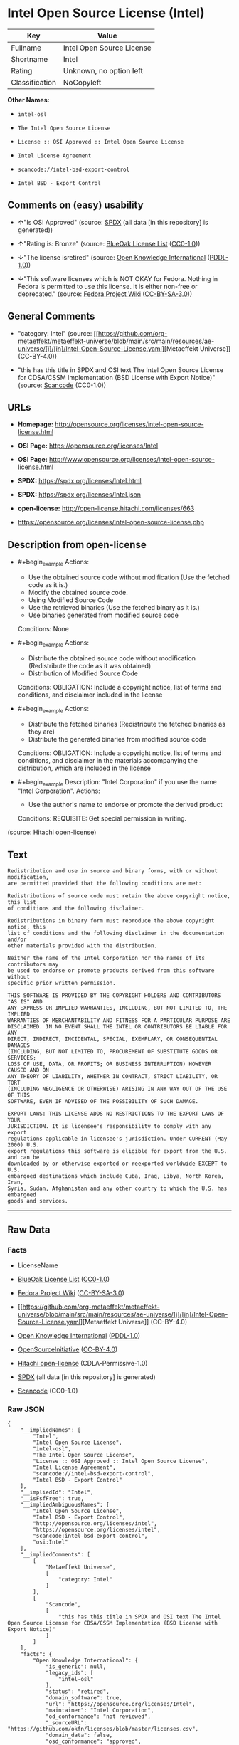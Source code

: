 * Intel Open Source License (Intel)
| Key            | Value                     |
|----------------+---------------------------|
| Fullname       | Intel Open Source License |
| Shortname      | Intel                     |
| Rating         | Unknown, no option left   |
| Classification | NoCopyleft                |

*Other Names:*

- =intel-osl=

- =The Intel Open Source License=

- =License :: OSI Approved :: Intel Open Source License=

- =Intel License Agreement=

- =scancode://intel-bsd-export-control=

- =Intel BSD - Export Control=

** Comments on (easy) usability

- *↑*"Is OSI Approved" (source:
  [[https://spdx.org/licenses/Intel.html][SPDX]] (all data [in this
  repository] is generated))

- *↑*"Rating is: Bronze" (source:
  [[https://blueoakcouncil.org/list][BlueOak License List]]
  ([[https://raw.githubusercontent.com/blueoakcouncil/blue-oak-list-npm-package/master/LICENSE][CC0-1.0]]))

- *↓*"The license isretired" (source:
  [[https://github.com/okfn/licenses/blob/master/licenses.csv][Open
  Knowledge International]]
  ([[https://opendatacommons.org/licenses/pddl/1-0/][PDDL-1.0]]))

- *↓*"This software licenses which is NOT OKAY for Fedora. Nothing in
  Fedora is permitted to use this license. It is either non-free or
  deprecated." (source:
  [[https://fedoraproject.org/wiki/Licensing:Main?rd=Licensing][Fedora
  Project Wiki]]
  ([[https://creativecommons.org/licenses/by-sa/3.0/legalcode][CC-BY-SA-3.0]]))

** General Comments

- "category: Intel" (source:
  [[https://github.com/org-metaeffekt/metaeffekt-universe/blob/main/src/main/resources/ae-universe/[i]/[in]/Intel-Open-Source-License.yaml][Metaeffekt
  Universe]] (CC-BY-4.0))

- "this has this title in SPDX and OSI text The Intel Open Source
  License for CDSA/CSSM Implementation (BSD License with Export Notice)"
  (source:
  [[https://github.com/nexB/scancode-toolkit/blob/develop/src/licensedcode/data/licenses/intel-bsd-export-control.yml][Scancode]]
  (CC0-1.0))

** URLs

- *Homepage:*
  http://opensource.org/licenses/intel-open-source-license.html

- *OSI Page:* https://opensource.org/licenses/Intel

- *OSI Page:*
  http://www.opensource.org/licenses/intel-open-source-license.html

- *SPDX:* https://spdx.org/licenses/Intel.html

- *SPDX:* https://spdx.org/licenses/Intel.json

- *open-license:* http://open-license.hitachi.com/licenses/663

- https://opensource.org/licenses/intel-open-source-license.php

** Description from open-license

- #+begin_example
    Actions:
    - Use the obtained source code without modification (Use the fetched code as it is.)
    - Modify the obtained source code.
    - Using Modified Source Code
    - Use the retrieved binaries (Use the fetched binary as it is.)
    - Use binaries generated from modified source code

    Conditions: None
  #+end_example

- #+begin_example
    Actions:
    - Distribute the obtained source code without modification (Redistribute the code as it was obtained)
    - Distribution of Modified Source Code

    Conditions:
    OBLIGATION: Include a copyright notice, list of terms and conditions, and disclaimer included in the license
  #+end_example

- #+begin_example
    Actions:
    - Distribute the fetched binaries (Redistribute the fetched binaries as they are)
    - Distribute the generated binaries from modified source code

    Conditions:
    OBLIGATION: Include a copyright notice, list of terms and conditions, and disclaimer in the materials accompanying the distribution, which are included in the license
  #+end_example

- #+begin_example
    Description: "Intel Corporation" if you use the name "Intel Corporation".
    Actions:
    - Use the author's name to endorse or promote the derived product

    Conditions:
    REQUISITE: Get special permission in writing.
  #+end_example

(source: Hitachi open-license)

** Text
#+begin_example
  Redistribution and use in source and binary forms, with or without modification,
  are permitted provided that the following conditions are met:

  Redistributions of source code must retain the above copyright notice, this list
  of conditions and the following disclaimer.

  Redistributions in binary form must reproduce the above copyright notice, this
  list of conditions and the following disclaimer in the documentation and/or
  other materials provided with the distribution.

  Neither the name of the Intel Corporation nor the names of its contributors may
  be used to endorse or promote products derived from this software without
  specific prior written permission.

  THIS SOFTWARE IS PROVIDED BY THE COPYRIGHT HOLDERS AND CONTRIBUTORS "AS IS" AND
  ANY EXPRESS OR IMPLIED WARRANTIES, INCLUDING, BUT NOT LIMITED TO, THE IMPLIED
  WARRANTIES OF MERCHANTABILITY AND FITNESS FOR A PARTICULAR PURPOSE ARE
  DISCLAIMED. IN NO EVENT SHALL THE INTEL OR CONTRIBUTORS BE LIABLE FOR ANY
  DIRECT, INDIRECT, INCIDENTAL, SPECIAL, EXEMPLARY, OR CONSEQUENTIAL DAMAGES
  (INCLUDING, BUT NOT LIMITED TO, PROCUREMENT OF SUBSTITUTE GOODS OR SERVICES;
  LOSS OF USE, DATA, OR PROFITS; OR BUSINESS INTERRUPTION) HOWEVER CAUSED AND ON
  ANY THEORY OF LIABILITY, WHETHER IN CONTRACT, STRICT LIABILITY, OR TORT
  (INCLUDING NEGLIGENCE OR OTHERWISE) ARISING IN ANY WAY OUT OF THE USE OF THIS
  SOFTWARE, EVEN IF ADVISED OF THE POSSIBILITY OF SUCH DAMAGE.

  EXPORT LAWS: THIS LICENSE ADDS NO RESTRICTIONS TO THE EXPORT LAWS OF YOUR
  JURISDICTION. It is licensee's responsibility to comply with any export
  regulations applicable in licensee's jurisdiction. Under CURRENT (May 2000) U.S.
  export regulations this software is eligible for export from the U.S. and can be
  downloaded by or otherwise exported or reexported worldwide EXCEPT to U.S.
  embargoed destinations which include Cuba, Iraq, Libya, North Korea, Iran,
  Syria, Sudan, Afghanistan and any other country to which the U.S. has embargoed
  goods and services.
#+end_example

--------------

** Raw Data
*** Facts

- LicenseName

- [[https://blueoakcouncil.org/list][BlueOak License List]]
  ([[https://raw.githubusercontent.com/blueoakcouncil/blue-oak-list-npm-package/master/LICENSE][CC0-1.0]])

- [[https://fedoraproject.org/wiki/Licensing:Main?rd=Licensing][Fedora
  Project Wiki]]
  ([[https://creativecommons.org/licenses/by-sa/3.0/legalcode][CC-BY-SA-3.0]])

- [[https://github.com/org-metaeffekt/metaeffekt-universe/blob/main/src/main/resources/ae-universe/[i]/[in]/Intel-Open-Source-License.yaml][Metaeffekt
  Universe]] (CC-BY-4.0)

- [[https://github.com/okfn/licenses/blob/master/licenses.csv][Open
  Knowledge International]]
  ([[https://opendatacommons.org/licenses/pddl/1-0/][PDDL-1.0]])

- [[https://opensource.org/licenses/][OpenSourceInitiative]]
  ([[https://creativecommons.org/licenses/by/4.0/legalcode][CC-BY-4.0]])

- [[https://github.com/Hitachi/open-license][Hitachi open-license]]
  (CDLA-Permissive-1.0)

- [[https://spdx.org/licenses/Intel.html][SPDX]] (all data [in this
  repository] is generated)

- [[https://github.com/nexB/scancode-toolkit/blob/develop/src/licensedcode/data/licenses/intel-bsd-export-control.yml][Scancode]]
  (CC0-1.0)

*** Raw JSON
#+begin_example
  {
      "__impliedNames": [
          "Intel",
          "Intel Open Source License",
          "intel-osl",
          "The Intel Open Source License",
          "License :: OSI Approved :: Intel Open Source License",
          "Intel License Agreement",
          "scancode://intel-bsd-export-control",
          "Intel BSD - Export Control"
      ],
      "__impliedId": "Intel",
      "__isFsfFree": true,
      "__impliedAmbiguousNames": [
          "Intel Open Source License",
          "Intel BSD - Export Control",
          "http://opensource.org/licenses/intel",
          "https://opensource.org/licenses/intel",
          "scancode:intel-bsd-export-control",
          "osi:Intel"
      ],
      "__impliedComments": [
          [
              "Metaeffekt Universe",
              [
                  "category: Intel"
              ]
          ],
          [
              "Scancode",
              [
                  "this has this title in SPDX and OSI text The Intel Open Source License for CDSA/CSSM Implementation (BSD License with Export Notice)"
              ]
          ]
      ],
      "facts": {
          "Open Knowledge International": {
              "is_generic": null,
              "legacy_ids": [
                  "intel-osl"
              ],
              "status": "retired",
              "domain_software": true,
              "url": "https://opensource.org/licenses/Intel",
              "maintainer": "Intel Corporation",
              "od_conformance": "not reviewed",
              "_sourceURL": "https://github.com/okfn/licenses/blob/master/licenses.csv",
              "domain_data": false,
              "osd_conformance": "approved",
              "id": "Intel",
              "title": "Intel Open Source License",
              "_implications": {
                  "__impliedNames": [
                      "Intel",
                      "Intel Open Source License",
                      "intel-osl"
                  ],
                  "__impliedId": "Intel",
                  "__impliedJudgement": [
                      [
                          "Open Knowledge International",
                          {
                              "tag": "NegativeJudgement",
                              "contents": "The license isretired"
                          }
                      ]
                  ],
                  "__impliedURLs": [
                      [
                          null,
                          "https://opensource.org/licenses/Intel"
                      ]
                  ]
              },
              "domain_content": false
          },
          "LicenseName": {
              "implications": {
                  "__impliedNames": [
                      "Intel"
                  ],
                  "__impliedId": "Intel"
              },
              "shortname": "Intel",
              "otherNames": []
          },
          "SPDX": {
              "isSPDXLicenseDeprecated": false,
              "spdxFullName": "Intel Open Source License",
              "spdxDetailsURL": "https://spdx.org/licenses/Intel.json",
              "_sourceURL": "https://spdx.org/licenses/Intel.html",
              "spdxLicIsOSIApproved": true,
              "spdxSeeAlso": [
                  "https://opensource.org/licenses/Intel"
              ],
              "_implications": {
                  "__impliedNames": [
                      "Intel",
                      "Intel Open Source License"
                  ],
                  "__impliedId": "Intel",
                  "__impliedJudgement": [
                      [
                          "SPDX",
                          {
                              "tag": "PositiveJudgement",
                              "contents": "Is OSI Approved"
                          }
                      ]
                  ],
                  "__isOsiApproved": true,
                  "__impliedURLs": [
                      [
                          "SPDX",
                          "https://spdx.org/licenses/Intel.json"
                      ],
                      [
                          null,
                          "https://opensource.org/licenses/Intel"
                      ]
                  ]
              },
              "spdxLicenseId": "Intel"
          },
          "Fedora Project Wiki": {
              "rating": "Bad",
              "Upstream URL": "http://opensource.org/licenses/intel-open-source-license.php",
              "licenseType": "license",
              "_sourceURL": "https://fedoraproject.org/wiki/Licensing:Main?rd=Licensing",
              "Full Name": "Intel Open Source License",
              "FSF Free?": "Yes",
              "_implications": {
                  "__impliedNames": [
                      "Intel Open Source License"
                  ],
                  "__isFsfFree": true,
                  "__impliedJudgement": [
                      [
                          "Fedora Project Wiki",
                          {
                              "tag": "NegativeJudgement",
                              "contents": "This software licenses which is NOT OKAY for Fedora. Nothing in Fedora is permitted to use this license. It is either non-free or deprecated."
                          }
                      ]
                  ]
              },
              "Notes": "Deprecated license"
          },
          "Scancode": {
              "otherUrls": [
                  "http://opensource.org/licenses/Intel",
                  "https://opensource.org/licenses/Intel",
                  "https://opensource.org/licenses/intel-open-source-license.php"
              ],
              "homepageUrl": "http://opensource.org/licenses/intel-open-source-license.html",
              "shortName": "Intel BSD - Export Control",
              "textUrls": null,
              "text": "Redistribution and use in source and binary forms, with or without modification,\nare permitted provided that the following conditions are met:\n\nRedistributions of source code must retain the above copyright notice, this list\nof conditions and the following disclaimer.\n\nRedistributions in binary form must reproduce the above copyright notice, this\nlist of conditions and the following disclaimer in the documentation and/or\nother materials provided with the distribution.\n\nNeither the name of the Intel Corporation nor the names of its contributors may\nbe used to endorse or promote products derived from this software without\nspecific prior written permission.\n\nTHIS SOFTWARE IS PROVIDED BY THE COPYRIGHT HOLDERS AND CONTRIBUTORS \"AS IS\" AND\nANY EXPRESS OR IMPLIED WARRANTIES, INCLUDING, BUT NOT LIMITED TO, THE IMPLIED\nWARRANTIES OF MERCHANTABILITY AND FITNESS FOR A PARTICULAR PURPOSE ARE\nDISCLAIMED. IN NO EVENT SHALL THE INTEL OR CONTRIBUTORS BE LIABLE FOR ANY\nDIRECT, INDIRECT, INCIDENTAL, SPECIAL, EXEMPLARY, OR CONSEQUENTIAL DAMAGES\n(INCLUDING, BUT NOT LIMITED TO, PROCUREMENT OF SUBSTITUTE GOODS OR SERVICES;\nLOSS OF USE, DATA, OR PROFITS; OR BUSINESS INTERRUPTION) HOWEVER CAUSED AND ON\nANY THEORY OF LIABILITY, WHETHER IN CONTRACT, STRICT LIABILITY, OR TORT\n(INCLUDING NEGLIGENCE OR OTHERWISE) ARISING IN ANY WAY OUT OF THE USE OF THIS\nSOFTWARE, EVEN IF ADVISED OF THE POSSIBILITY OF SUCH DAMAGE.\n\nEXPORT LAWS: THIS LICENSE ADDS NO RESTRICTIONS TO THE EXPORT LAWS OF YOUR\nJURISDICTION. It is licensee's responsibility to comply with any export\nregulations applicable in licensee's jurisdiction. Under CURRENT (May 2000) U.S.\nexport regulations this software is eligible for export from the U.S. and can be\ndownloaded by or otherwise exported or reexported worldwide EXCEPT to U.S.\nembargoed destinations which include Cuba, Iraq, Libya, North Korea, Iran,\nSyria, Sudan, Afghanistan and any other country to which the U.S. has embargoed\ngoods and services.",
              "category": "Permissive",
              "osiUrl": "http://www.opensource.org/licenses/intel-open-source-license.html",
              "owner": "Intel Corporation",
              "_sourceURL": "https://github.com/nexB/scancode-toolkit/blob/develop/src/licensedcode/data/licenses/intel-bsd-export-control.yml",
              "key": "intel-bsd-export-control",
              "name": "Intel BSD - Export Control",
              "spdxId": "Intel",
              "notes": "this has this title in SPDX and OSI text The Intel Open Source License for CDSA/CSSM Implementation (BSD License with Export Notice)",
              "_implications": {
                  "__impliedNames": [
                      "scancode://intel-bsd-export-control",
                      "Intel BSD - Export Control",
                      "Intel"
                  ],
                  "__impliedId": "Intel",
                  "__impliedComments": [
                      [
                          "Scancode",
                          [
                              "this has this title in SPDX and OSI text The Intel Open Source License for CDSA/CSSM Implementation (BSD License with Export Notice)"
                          ]
                      ]
                  ],
                  "__impliedCopyleft": [
                      [
                          "Scancode",
                          "NoCopyleft"
                      ]
                  ],
                  "__calculatedCopyleft": "NoCopyleft",
                  "__impliedText": "Redistribution and use in source and binary forms, with or without modification,\nare permitted provided that the following conditions are met:\n\nRedistributions of source code must retain the above copyright notice, this list\nof conditions and the following disclaimer.\n\nRedistributions in binary form must reproduce the above copyright notice, this\nlist of conditions and the following disclaimer in the documentation and/or\nother materials provided with the distribution.\n\nNeither the name of the Intel Corporation nor the names of its contributors may\nbe used to endorse or promote products derived from this software without\nspecific prior written permission.\n\nTHIS SOFTWARE IS PROVIDED BY THE COPYRIGHT HOLDERS AND CONTRIBUTORS \"AS IS\" AND\nANY EXPRESS OR IMPLIED WARRANTIES, INCLUDING, BUT NOT LIMITED TO, THE IMPLIED\nWARRANTIES OF MERCHANTABILITY AND FITNESS FOR A PARTICULAR PURPOSE ARE\nDISCLAIMED. IN NO EVENT SHALL THE INTEL OR CONTRIBUTORS BE LIABLE FOR ANY\nDIRECT, INDIRECT, INCIDENTAL, SPECIAL, EXEMPLARY, OR CONSEQUENTIAL DAMAGES\n(INCLUDING, BUT NOT LIMITED TO, PROCUREMENT OF SUBSTITUTE GOODS OR SERVICES;\nLOSS OF USE, DATA, OR PROFITS; OR BUSINESS INTERRUPTION) HOWEVER CAUSED AND ON\nANY THEORY OF LIABILITY, WHETHER IN CONTRACT, STRICT LIABILITY, OR TORT\n(INCLUDING NEGLIGENCE OR OTHERWISE) ARISING IN ANY WAY OUT OF THE USE OF THIS\nSOFTWARE, EVEN IF ADVISED OF THE POSSIBILITY OF SUCH DAMAGE.\n\nEXPORT LAWS: THIS LICENSE ADDS NO RESTRICTIONS TO THE EXPORT LAWS OF YOUR\nJURISDICTION. It is licensee's responsibility to comply with any export\nregulations applicable in licensee's jurisdiction. Under CURRENT (May 2000) U.S.\nexport regulations this software is eligible for export from the U.S. and can be\ndownloaded by or otherwise exported or reexported worldwide EXCEPT to U.S.\nembargoed destinations which include Cuba, Iraq, Libya, North Korea, Iran,\nSyria, Sudan, Afghanistan and any other country to which the U.S. has embargoed\ngoods and services.",
                  "__impliedURLs": [
                      [
                          "Homepage",
                          "http://opensource.org/licenses/intel-open-source-license.html"
                      ],
                      [
                          "OSI Page",
                          "http://www.opensource.org/licenses/intel-open-source-license.html"
                      ],
                      [
                          null,
                          "http://opensource.org/licenses/Intel"
                      ],
                      [
                          null,
                          "https://opensource.org/licenses/Intel"
                      ],
                      [
                          null,
                          "https://opensource.org/licenses/intel-open-source-license.php"
                      ]
                  ]
              }
          },
          "Hitachi open-license": {
              "notices": [
                  {
                      "content": "the software is provided by the copyright holders and contributors \"as-is\" and without any warranties of any kind, either express or implied, including, but not limited to, implied warranties of merchantability and fitness for a particular purpose. The warranties include, but are not limited to, the implied warranties of commercial applicability and fitness for a particular purpose.",
                      "description": "There is no guarantee."
                  },
                  {
                      "content": "Neither the copyright owner nor any contributor, for any cause whatsoever, shall be liable for damages, regardless of how caused, and regardless of whether the liability is based on contract, strict liability, or tort (including negligence), even if they have been advised of the possibility of such damages arising from the use of the software, and even if they have been advised of the possibility of such damages. for any direct, indirect, incidental, special, punitive, or consequential damages (including, but not limited to, compensation for procurement of substitute goods or services, loss of use, loss of data, loss of profits, or business interruption). It shall not be defeated."
                  }
              ],
              "_sourceURL": "http://open-license.hitachi.com/licenses/663",
              "content": "Intel License Agreement\n\nCopyright (c) 2000, Intel Corporation\n\nAll rights reserved.\n\nRedistribution and use in source and binary forms, with or without\nmodification, are permitted provided that the following conditions are\nmet:\n\n* Redistributions of source code must retain the above copyright\nnotice, this list of conditions and the following disclaimer.\n\n* Redistributions in binary form must reproduce the above copyright\nnotice, this list of conditions and the following disclaimer in the\ndocumentation and/or other materials provided with the distribution.\n\n* The name of Intel Corporation may not be used to endorse or promote\nproducts derived from this software without specific prior written\npermission.\n\nTHIS SOFTWARE IS PROVIDED BY THE COPYRIGHT HOLDERS AND CONTRIBUTORS\n\"AS IS\" AND ANY EXPRESS OR IMPLIED WARRANTIES, INCLUDING, BUT NOT\nLIMITED TO, THE IMPLIED WARRANTIES OF MERCHANTABILITY AND FITNESS FOR\nA PARTICULAR PURPOSE ARE DISCLAIMED. IN NO EVENT SHALL INTEL OR\nCONTRIBUTORS BE LIABLE FOR ANY DIRECT, INDIRECT, INCIDENTAL, SPECIAL,\nEXEMPLARY, OR CONSEQUENTIAL DAMAGES (INCLUDING, BUT NOT LIMITED TO,\nPROCUREMENT OF SUBSTITUTE GOODS OR SERVICES; LOSS OF USE, DATA, OR\nPROFITS; OR BUSINESS INTERRUPTION) HOWEVER CAUSED AND ON ANY THEORY OF\nLIABILITY, WHETHER IN CONTRACT, STRICT LIABILITY, OR TORT (INCLUDING\nNEGLIGENCE OR OTHERWISE) ARISING IN ANY WAY OUT OF THE USE OF THIS\nSOFTWARE, EVEN IF ADVISED OF THE POSSIBILITY OF SUCH DAMAGE.",
              "name": "Intel License Agreement",
              "permissions": [
                  {
                      "actions": [
                          {
                              "name": "Use the obtained source code without modification",
                              "description": "Use the fetched code as it is."
                          },
                          {
                              "name": "Modify the obtained source code."
                          },
                          {
                              "name": "Using Modified Source Code"
                          },
                          {
                              "name": "Use the retrieved binaries",
                              "description": "Use the fetched binary as it is."
                          },
                          {
                              "name": "Use binaries generated from modified source code"
                          }
                      ],
                      "_str": "Actions:\n- Use the obtained source code without modification (Use the fetched code as it is.)\n- Modify the obtained source code.\n- Using Modified Source Code\n- Use the retrieved binaries (Use the fetched binary as it is.)\n- Use binaries generated from modified source code\n\nConditions: None\n",
                      "conditions": null
                  },
                  {
                      "actions": [
                          {
                              "name": "Distribute the obtained source code without modification",
                              "description": "Redistribute the code as it was obtained"
                          },
                          {
                              "name": "Distribution of Modified Source Code"
                          }
                      ],
                      "_str": "Actions:\n- Distribute the obtained source code without modification (Redistribute the code as it was obtained)\n- Distribution of Modified Source Code\n\nConditions:\nOBLIGATION: Include a copyright notice, list of terms and conditions, and disclaimer included in the license\n",
                      "conditions": {
                          "name": "Include a copyright notice, list of terms and conditions, and disclaimer included in the license",
                          "type": "OBLIGATION"
                      }
                  },
                  {
                      "actions": [
                          {
                              "name": "Distribute the fetched binaries",
                              "description": "Redistribute the fetched binaries as they are"
                          },
                          {
                              "name": "Distribute the generated binaries from modified source code"
                          }
                      ],
                      "_str": "Actions:\n- Distribute the fetched binaries (Redistribute the fetched binaries as they are)\n- Distribute the generated binaries from modified source code\n\nConditions:\nOBLIGATION: Include a copyright notice, list of terms and conditions, and disclaimer in the materials accompanying the distribution, which are included in the license\n",
                      "conditions": {
                          "name": "Include a copyright notice, list of terms and conditions, and disclaimer in the materials accompanying the distribution, which are included in the license",
                          "type": "OBLIGATION"
                      }
                  },
                  {
                      "actions": [
                          {
                              "name": "Use the author's name to endorse or promote the derived product"
                          }
                      ],
                      "_str": "Description: \"Intel Corporation\" if you use the name \"Intel Corporation\".\nActions:\n- Use the author's name to endorse or promote the derived product\n\nConditions:\nREQUISITE: Get special permission in writing.\n",
                      "conditions": {
                          "name": "Get special permission in writing.",
                          "type": "REQUISITE"
                      },
                      "description": "\"Intel Corporation\" if you use the name \"Intel Corporation\"."
                  }
              ],
              "_implications": {
                  "__impliedNames": [
                      "Intel License Agreement",
                      "Intel"
                  ],
                  "__impliedText": "Intel License Agreement\n\nCopyright (c) 2000, Intel Corporation\n\nAll rights reserved.\n\nRedistribution and use in source and binary forms, with or without\nmodification, are permitted provided that the following conditions are\nmet:\n\n* Redistributions of source code must retain the above copyright\nnotice, this list of conditions and the following disclaimer.\n\n* Redistributions in binary form must reproduce the above copyright\nnotice, this list of conditions and the following disclaimer in the\ndocumentation and/or other materials provided with the distribution.\n\n* The name of Intel Corporation may not be used to endorse or promote\nproducts derived from this software without specific prior written\npermission.\n\nTHIS SOFTWARE IS PROVIDED BY THE COPYRIGHT HOLDERS AND CONTRIBUTORS\n\"AS IS\" AND ANY EXPRESS OR IMPLIED WARRANTIES, INCLUDING, BUT NOT\nLIMITED TO, THE IMPLIED WARRANTIES OF MERCHANTABILITY AND FITNESS FOR\nA PARTICULAR PURPOSE ARE DISCLAIMED. IN NO EVENT SHALL INTEL OR\nCONTRIBUTORS BE LIABLE FOR ANY DIRECT, INDIRECT, INCIDENTAL, SPECIAL,\nEXEMPLARY, OR CONSEQUENTIAL DAMAGES (INCLUDING, BUT NOT LIMITED TO,\nPROCUREMENT OF SUBSTITUTE GOODS OR SERVICES; LOSS OF USE, DATA, OR\nPROFITS; OR BUSINESS INTERRUPTION) HOWEVER CAUSED AND ON ANY THEORY OF\nLIABILITY, WHETHER IN CONTRACT, STRICT LIABILITY, OR TORT (INCLUDING\nNEGLIGENCE OR OTHERWISE) ARISING IN ANY WAY OUT OF THE USE OF THIS\nSOFTWARE, EVEN IF ADVISED OF THE POSSIBILITY OF SUCH DAMAGE.",
                  "__impliedURLs": [
                      [
                          "open-license",
                          "http://open-license.hitachi.com/licenses/663"
                      ]
                  ]
              }
          },
          "Metaeffekt Universe": {
              "spdxIdentifier": "Intel",
              "shortName": null,
              "category": "Intel",
              "alternativeNames": [
                  "Intel Open Source License",
                  "Intel BSD - Export Control",
                  "http://opensource.org/licenses/intel",
                  "https://opensource.org/licenses/intel"
              ],
              "_sourceURL": "https://github.com/org-metaeffekt/metaeffekt-universe/blob/main/src/main/resources/ae-universe/[i]/[in]/Intel-Open-Source-License.yaml",
              "otherIds": [
                  "scancode:intel-bsd-export-control",
                  "osi:Intel"
              ],
              "canonicalName": "Intel Open Source License",
              "_implications": {
                  "__impliedNames": [
                      "Intel Open Source License",
                      "Intel"
                  ],
                  "__impliedId": "Intel",
                  "__impliedAmbiguousNames": [
                      "Intel Open Source License",
                      "Intel BSD - Export Control",
                      "http://opensource.org/licenses/intel",
                      "https://opensource.org/licenses/intel",
                      "scancode:intel-bsd-export-control",
                      "osi:Intel"
                  ],
                  "__impliedComments": [
                      [
                          "Metaeffekt Universe",
                          [
                              "category: Intel"
                          ]
                      ]
                  ]
              }
          },
          "BlueOak License List": {
              "BlueOakRating": "Bronze",
              "url": "https://spdx.org/licenses/Intel.html",
              "isPermissive": true,
              "_sourceURL": "https://blueoakcouncil.org/list",
              "name": "Intel Open Source License",
              "id": "Intel",
              "_implications": {
                  "__impliedNames": [
                      "Intel",
                      "Intel Open Source License"
                  ],
                  "__impliedJudgement": [
                      [
                          "BlueOak License List",
                          {
                              "tag": "PositiveJudgement",
                              "contents": "Rating is: Bronze"
                          }
                      ]
                  ],
                  "__impliedCopyleft": [
                      [
                          "BlueOak License List",
                          "NoCopyleft"
                      ]
                  ],
                  "__calculatedCopyleft": "NoCopyleft",
                  "__impliedURLs": [
                      [
                          "SPDX",
                          "https://spdx.org/licenses/Intel.html"
                      ]
                  ]
              }
          },
          "OpenSourceInitiative": {
              "text": [
                  {
                      "url": "https://opensource.org/licenses/Intel",
                      "title": "HTML",
                      "media_type": "text/html"
                  }
              ],
              "identifiers": [
                  {
                      "identifier": "Intel",
                      "scheme": "SPDX"
                  },
                  {
                      "identifier": "License :: OSI Approved :: Intel Open Source License",
                      "scheme": "Trove"
                  }
              ],
              "superseded_by": null,
              "_sourceURL": "https://opensource.org/licenses/",
              "name": "The Intel Open Source License",
              "other_names": [],
              "keywords": [
                  "discouraged",
                  "retired",
                  "osi-approved"
              ],
              "id": "Intel",
              "links": [
                  {
                      "note": "OSI Page",
                      "url": "https://opensource.org/licenses/Intel"
                  }
              ],
              "_implications": {
                  "__impliedNames": [
                      "Intel",
                      "The Intel Open Source License",
                      "Intel",
                      "License :: OSI Approved :: Intel Open Source License"
                  ],
                  "__impliedURLs": [
                      [
                          "OSI Page",
                          "https://opensource.org/licenses/Intel"
                      ]
                  ]
              }
          }
      },
      "__impliedJudgement": [
          [
              "BlueOak License List",
              {
                  "tag": "PositiveJudgement",
                  "contents": "Rating is: Bronze"
              }
          ],
          [
              "Fedora Project Wiki",
              {
                  "tag": "NegativeJudgement",
                  "contents": "This software licenses which is NOT OKAY for Fedora. Nothing in Fedora is permitted to use this license. It is either non-free or deprecated."
              }
          ],
          [
              "Open Knowledge International",
              {
                  "tag": "NegativeJudgement",
                  "contents": "The license isretired"
              }
          ],
          [
              "SPDX",
              {
                  "tag": "PositiveJudgement",
                  "contents": "Is OSI Approved"
              }
          ]
      ],
      "__impliedCopyleft": [
          [
              "BlueOak License List",
              "NoCopyleft"
          ],
          [
              "Scancode",
              "NoCopyleft"
          ]
      ],
      "__calculatedCopyleft": "NoCopyleft",
      "__isOsiApproved": true,
      "__impliedText": "Redistribution and use in source and binary forms, with or without modification,\nare permitted provided that the following conditions are met:\n\nRedistributions of source code must retain the above copyright notice, this list\nof conditions and the following disclaimer.\n\nRedistributions in binary form must reproduce the above copyright notice, this\nlist of conditions and the following disclaimer in the documentation and/or\nother materials provided with the distribution.\n\nNeither the name of the Intel Corporation nor the names of its contributors may\nbe used to endorse or promote products derived from this software without\nspecific prior written permission.\n\nTHIS SOFTWARE IS PROVIDED BY THE COPYRIGHT HOLDERS AND CONTRIBUTORS \"AS IS\" AND\nANY EXPRESS OR IMPLIED WARRANTIES, INCLUDING, BUT NOT LIMITED TO, THE IMPLIED\nWARRANTIES OF MERCHANTABILITY AND FITNESS FOR A PARTICULAR PURPOSE ARE\nDISCLAIMED. IN NO EVENT SHALL THE INTEL OR CONTRIBUTORS BE LIABLE FOR ANY\nDIRECT, INDIRECT, INCIDENTAL, SPECIAL, EXEMPLARY, OR CONSEQUENTIAL DAMAGES\n(INCLUDING, BUT NOT LIMITED TO, PROCUREMENT OF SUBSTITUTE GOODS OR SERVICES;\nLOSS OF USE, DATA, OR PROFITS; OR BUSINESS INTERRUPTION) HOWEVER CAUSED AND ON\nANY THEORY OF LIABILITY, WHETHER IN CONTRACT, STRICT LIABILITY, OR TORT\n(INCLUDING NEGLIGENCE OR OTHERWISE) ARISING IN ANY WAY OUT OF THE USE OF THIS\nSOFTWARE, EVEN IF ADVISED OF THE POSSIBILITY OF SUCH DAMAGE.\n\nEXPORT LAWS: THIS LICENSE ADDS NO RESTRICTIONS TO THE EXPORT LAWS OF YOUR\nJURISDICTION. It is licensee's responsibility to comply with any export\nregulations applicable in licensee's jurisdiction. Under CURRENT (May 2000) U.S.\nexport regulations this software is eligible for export from the U.S. and can be\ndownloaded by or otherwise exported or reexported worldwide EXCEPT to U.S.\nembargoed destinations which include Cuba, Iraq, Libya, North Korea, Iran,\nSyria, Sudan, Afghanistan and any other country to which the U.S. has embargoed\ngoods and services.",
      "__impliedURLs": [
          [
              "SPDX",
              "https://spdx.org/licenses/Intel.html"
          ],
          [
              null,
              "https://opensource.org/licenses/Intel"
          ],
          [
              "OSI Page",
              "https://opensource.org/licenses/Intel"
          ],
          [
              "open-license",
              "http://open-license.hitachi.com/licenses/663"
          ],
          [
              "SPDX",
              "https://spdx.org/licenses/Intel.json"
          ],
          [
              "Homepage",
              "http://opensource.org/licenses/intel-open-source-license.html"
          ],
          [
              "OSI Page",
              "http://www.opensource.org/licenses/intel-open-source-license.html"
          ],
          [
              null,
              "http://opensource.org/licenses/Intel"
          ],
          [
              null,
              "https://opensource.org/licenses/intel-open-source-license.php"
          ]
      ]
  }
#+end_example

*** Dot Cluster Graph
[[../dot/Intel.svg]]
